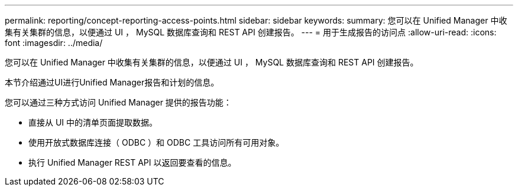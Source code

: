 ---
permalink: reporting/concept-reporting-access-points.html 
sidebar: sidebar 
keywords:  
summary: 您可以在 Unified Manager 中收集有关集群的信息，以便通过 UI ， MySQL 数据库查询和 REST API 创建报告。 
---
= 用于生成报告的访问点
:allow-uri-read: 
:icons: font
:imagesdir: ../media/


[role="lead"]
您可以在 Unified Manager 中收集有关集群的信息，以便通过 UI ， MySQL 数据库查询和 REST API 创建报告。

本节介绍通过UI进行Unified Manager报告和计划的信息。

您可以通过三种方式访问 Unified Manager 提供的报告功能：

* 直接从 UI 中的清单页面提取数据。
* 使用开放式数据库连接（ ODBC ）和 ODBC 工具访问所有可用对象。
* 执行 Unified Manager REST API 以返回要查看的信息。


